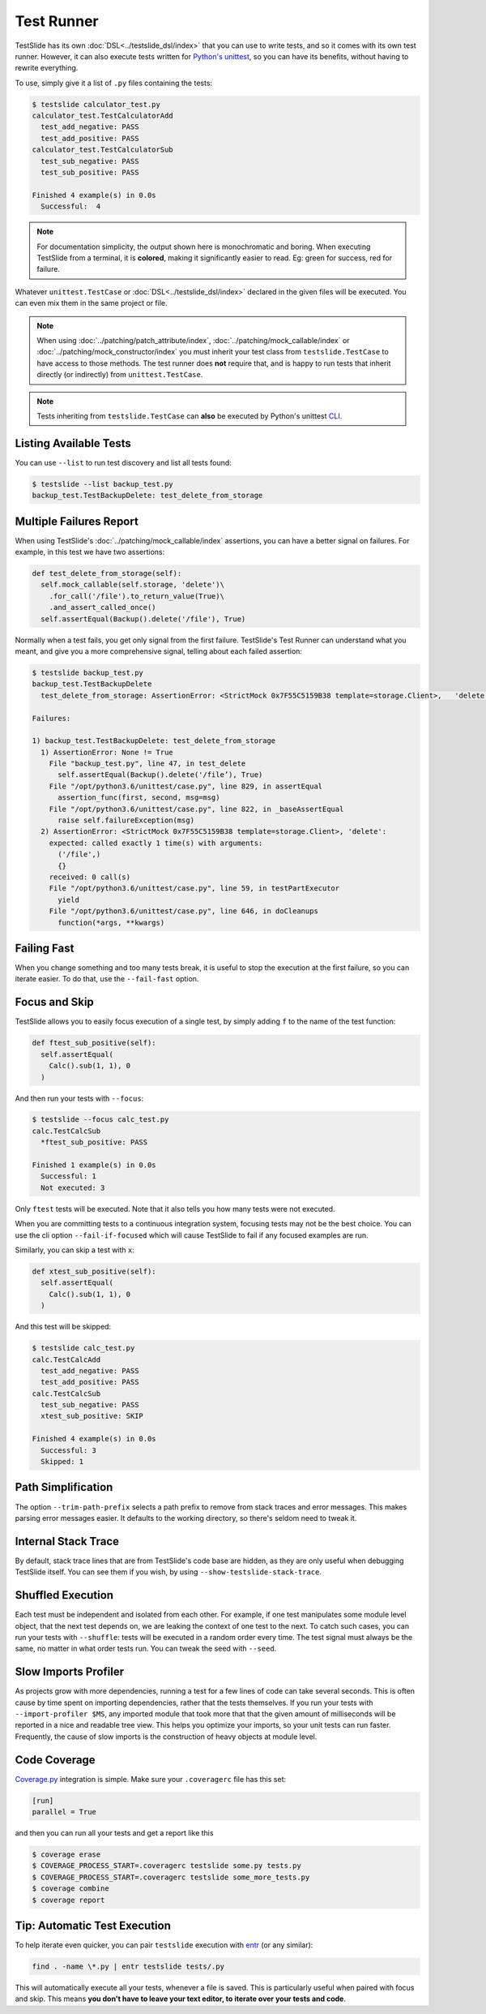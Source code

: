 Test Runner
===========

TestSlide has its own :doc:`DSL<../testslide_dsl/index>` that you can use to write tests, and so it comes with its own test runner. However, it can also execute tests written for `Python's unittest <https://docs.python.org/3/library/unittest.html>`_, so you can have its benefits, without having to rewrite everything.

To use, simply give it a list of ``.py`` files containing the tests:

.. code-block:: none

  $ testslide calculator_test.py
  calculator_test.TestCalculatorAdd
    test_add_negative: PASS
    test_add_positive: PASS
  calculator_test.TestCalculatorSub
    test_sub_negative: PASS
    test_sub_positive: PASS
  
  Finished 4 example(s) in 0.0s
    Successful:  4

.. note::

  For documentation simplicity, the output shown here is monochromatic and boring. When executing TestSlide from a terminal, it is **colored**, making it significantly easier to read. Eg: green for success, red for failure.

Whatever ``unittest.TestCase`` or :doc:`DSL<../testslide_dsl/index>` declared in the given files will be executed. You can even mix them in the same project or file.

.. note::

  When using :doc:`../patching/patch_attribute/index`, :doc:`../patching/mock_callable/index` or :doc:`../patching/mock_constructor/index` you must inherit your test class from ``testslide.TestCase`` to have access to those methods. The test runner does **not** require that, and is happy to run tests that inherit directly (or indirectly) from ``unittest.TestCase``.

.. note::

  Tests inheriting from ``testslide.TestCase`` can **also** be executed by Python's unittest `CLI <https://docs.python.org/3/library/unittest.html#command-line-interface>`_.

Listing Available Tests
-----------------------

You can use ``--list`` to run test discovery and list all tests found:

.. code-block:: none

  $ testslide --list backup_test.py
  backup_test.TestBackupDelete: test_delete_from_storage

Multiple Failures Report
------------------------

When using TestSlide's :doc:`../patching/mock_callable/index` assertions, you can have a better signal on failures. For example, in this test we have two assertions:

.. code-block:: python

  def test_delete_from_storage(self):
    self.mock_callable(self.storage, 'delete')\
      .for_call('/file').to_return_value(True)\
      .and_assert_called_once()
    self.assertEqual(Backup().delete('/file'), True)

Normally when a test fails, you get only signal from the first failure. TestSlide's Test Runner can understand what you meant, and give you a more comprehensive signal, telling about each failed assertion:

.. code-block:: none

  $ testslide backup_test.py
  backup_test.TestBackupDelete
    test_delete_from_storage: AssertionError: <StrictMock 0x7F55C5159B38 template=storage.Client>,   'delete':
  
  Failures:

  1) backup_test.TestBackupDelete: test_delete_from_storage
    1) AssertionError: None != True
      File "backup_test.py", line 47, in test_delete
        self.assertEqual(Backup().delete('/file’), True)
      File "/opt/python3.6/unittest/case.py", line 829, in assertEqual
        assertion_func(first, second, msg=msg)
      File "/opt/python3.6/unittest/case.py", line 822, in _baseAssertEqual
        raise self.failureException(msg)
    2) AssertionError: <StrictMock 0x7F55C5159B38 template=storage.Client>, 'delete':
      expected: called exactly 1 time(s) with arguments:
        ('/file',)
        {}
      received: 0 call(s)
      File "/opt/python3.6/unittest/case.py", line 59, in testPartExecutor
        yield
      File "/opt/python3.6/unittest/case.py", line 646, in doCleanups
        function(*args, **kwargs)

Failing Fast
------------

When you change something and too many tests break, it is useful to stop the execution at the first failure, so you can iterate easier. To do that, use the ``--fail-fast`` option.

Focus and Skip
--------------

TestSlide allows you to easily focus execution of a single test, by simply adding ``f`` to the name of the test function:

.. code-block:: python

  def ftest_sub_positive(self):
    self.assertEqual(
      Calc().sub(1, 1), 0
    )

And then run your tests with ``--focus``:

.. code-block:: none

  $ testslide --focus calc_test.py
  calc.TestCalcSub
    *ftest_sub_positive: PASS
  
  Finished 1 example(s) in 0.0s
    Successful: 1
    Not executed: 3

Only ``ftest`` tests will be executed. Note that it also tells you how many tests were not executed.

When you are committing tests to a continuous integration system, focusing tests may not be the best choice. You can
use the cli option ``--fail-if-focused`` which will cause TestSlide to fail if any focused examples are run.

Similarly, you can skip a test with ``x``:

.. code-block:: python

  def xtest_sub_positive(self):
    self.assertEqual(
      Calc().sub(1, 1), 0
    )

And this test will be skipped:

.. code-block:: none

  $ testslide calc_test.py
  calc.TestCalcAdd
    test_add_negative: PASS
    test_add_positive: PASS
  calc.TestCalcSub
    test_sub_negative: PASS
    xtest_sub_positive: SKIP
  
  Finished 4 example(s) in 0.0s
    Successful: 3
    Skipped: 1

Path Simplification
-------------------

The option ``--trim-path-prefix`` selects a path prefix to remove from stack traces and error messages. This makes parsing error messages easier. It defaults to the working directory, so there's seldom need to tweak it.

Internal Stack Trace
--------------------

By default, stack trace lines that are from TestSlide's code base are hidden, as they are only useful when debugging TestSlide itself. You can see them if you wish, by using ``--show-testslide-stack-trace``.

Shuffled Execution
------------------

Each test must be independent and isolated from each other. For example, if one test manipulates some module level object, that the next test depends on, we are leaking the context of one test to the next. To catch such cases, you can run your tests with ``--shuffle``: tests will be executed in a random order every time. The test signal must always be the same, no matter in what order tests run. You can tweak the seed with ``--seed``.

Slow Imports Profiler
---------------------

As projects grow with more dependencies, running a test for a few lines of code can take several seconds. This is often cause by time spent on importing dependencies, rather that the tests themselves. If you run your tests with ``--import-profiler $MS``, any imported module that took more that that the given amount of milliseconds will be reported in a nice and readable tree view. This helps you optimize your imports, so your unit tests can run faster. Frequently, the cause of slow imports is the construction of heavy objects at module level.

Code Coverage
-------------

`Coverage.py <https://coverage.readthedocs.io/en/coverage-5.1/>`_ integration is simple. Make sure your ``.coveragerc`` file has this set:

.. code-block:: ini

  [run]
  parallel = True

and then you can run all your tests and get a report like this

.. code-block:: shell

  $ coverage erase
  $ COVERAGE_PROCESS_START=.coveragerc testslide some.py tests.py
  $ COVERAGE_PROCESS_START=.coveragerc testslide some_more_tests.py
  $ coverage combine
  $ coverage report

Tip: Automatic Test Execution
-----------------------------

To help iterate even quicker, you can pair ``testslide`` execution with `entr <http://www.entrproject.org/>`_ (or any similar):

.. code-block:: none

  find . -name \*.py | entr testslide tests/.py

This will automatically execute all your tests, whenever a file is saved. This is particularly useful when paired with focus and skip. This means **you don't have to leave your text editor, to iterate over your tests and code**.
